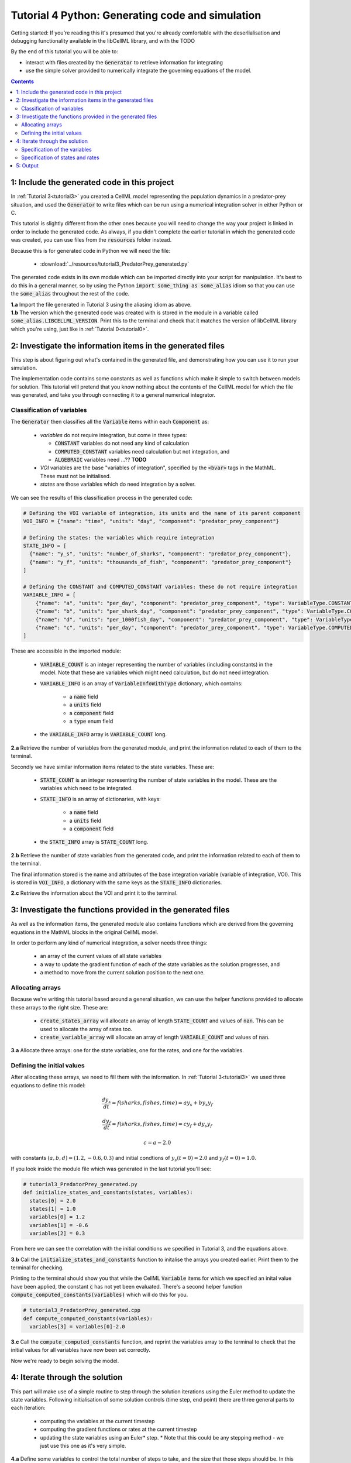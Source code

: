 .. _tutorial4_py:

=================================================
Tutorial 4 Python: Generating code and simulation
=================================================

Getting started:  If you're reading this it's presumed that you're already
comfortable with the deserlialisation and debugging functionality
available in the libCellML library, and with the TODO

By the end of this tutorial you will be able to:

- interact with files created by the :code:`Generator` to retrieve information
  for integrating
- use the simple solver provided to numerically integrate the governing
  equations of the model.

.. contents::

1: Include the generated code in this project
=============================================
In :ref:`Tutorial 3<tutorial3>` you created a CellML model representing the
population dynamics in a predator-prey situation, and used the
:code:`Generator` to write files which can be run using a numerical integration
solver in either Python or C.

This tutorial is slightly different from the other ones because you will need
to change the way your project is linked in order to include the
generated code.  As always, if you didn't complete the earlier tutorial in
which the generated code was created, you can use files from the
:code:`resources` folder instead.

Because this is for generated code in Python we will need the file:

 - :download:`../resources/tutorial3_PredatorPrey_generated.py`

The generated code exists in its own module which can be imported directly into
your script for manipulation.  It's best to do this in a general manner, so by
using the Python :code:`import some_thing as some_alias` idiom so that you can
use the :code:`some_alias` throughout the rest of the code.

.. container:: dothis

    **1.a**  Import the file generated in Tutorial 3 using the aliasing idiom
    as above.

.. container:: dothis

    **1.b** The version which the generated code was created with is stored in
    the module in a variable called :code:`some_alias.LIBCELLML_VERSION`.
    Print this to the terminal and check that it matches the version of
    libCellML library which you're using, just like in
    :ref:`Tutorial 0<tutorial0>`.

2: Investigate the information items in the generated files
===========================================================
This step is about figuring out what's contained in the generated file, and
demonstrating how you can use it to run your simulation.

The implementation code contains some constants as well as functions which
make it simple to switch between models for solution.  This tutorial will
pretend that you know nothing about the contents of the CellML model for which
the file was generated, and take you through connecting it to a general
numerical integrator.

Classification of variables
+++++++++++++++++++++++++++
The :code:`Generator` then classifies all the :code:`Variable` items within
each :code:`Component` as:

  - *variables* do not require integration, but come in three types:

    - :code:`CONSTANT` variables do not need any kind of calculation
    - :code:`COMPUTED_CONSTANT` variables need calculation but not integration, and
    - :code:`ALGEBRAIC` variables need ...?? **TODO**

  - *VOI* variables are the base "variables of integration", specified by the :code:`<bvar>`
    tags in the MathML.  These must not be initialised.
  - *states* are those variables which do need integration by a solver.

We can see the results of this classification process in the generated code:

.. code-block:: python

  # Defining the VOI variable of integration, its units and the name of its parent component
  VOI_INFO = {"name": "time", "units": "day", "component": "predator_prey_component"}

  # Defining the states: the variables which require integration
  STATE_INFO = [
    {"name": "y_s", "units": "number_of_sharks", "component": "predator_prey_component"},
    {"name": "y_f", "units": "thousands_of_fish", "component": "predator_prey_component"}
  ]

  # Defining the CONSTANT and COMPUTED_CONSTANT variables: these do not require integration
  VARIABLE_INFO = [
      {"name": "a", "units": "per_day", "component": "predator_prey_component", "type": VariableType.CONSTANT},
      {"name": "b", "units": "per_shark_day", "component": "predator_prey_component", "type": VariableType.CONSTANT},
      {"name": "d", "units": "per_1000fish_day", "component": "predator_prey_component", "type": VariableType.CONSTANT},
      {"name": "c", "units": "per_day", "component": "predator_prey_component", "type": VariableType.COMPUTED_CONSTANT}
  ]

These are accessible in the imported module:

    - :code:`VARIABLE_COUNT` is an integer representing the number of variables
      (including constants) in the model.  Note that these are variables which
      might need calculation, but do not need integration.
    - :code:`VARIABLE_INFO` is an array of :code:`VariableInfoWithType`
      dictionary, which contains:

        - a :code:`name` field
        - a :code:`units` field
        - a :code:`component` field
        - a :code:`type` enum field

    - the :code:`VARIABLE_INFO` array is :code:`VARIABLE_COUNT` long.

.. container:: dothis

    **2.a** Retrieve the number of variables from the generated module, and print
    the information related to each of them to the terminal.

Secondly we have similar information items related to the state variables.
These are:

    - :code:`STATE_COUNT` is an integer representing the number of state
      variables in the model.  These are the variables which need to be
      integrated.
    - :code:`STATE_INFO` is an array of dictionaries, with keys:

        - a :code:`name` field
        - a :code:`units` field
        - a :code:`component` field

    - the :code:`STATE_INFO` array is :code:`STATE_COUNT` long.

.. container:: dothis

    **2.b** Retrieve the number of state variables from the generated code, and
    print the information related to each of them to the terminal.

The final information stored is the name and attributes of the base integration
variable (variable of integration, VOI).  This is stored in :code:`VOI_INFO`,
a dictionary with the same keys as the :code:`STATE_INFO` dictionaries.

.. container:: dothis

    **2.c** Retrieve the information about the VOI and print it to the
    terminal.

3: Investigate the functions provided in the generated files
============================================================
As well as the information items, the generated module also contains functions
which are derived from the governing equations in the MathML blocks in the
original CellML model.

In order to perform any kind of numerical integration, a solver needs three
things:

    - an array of the current values of all state variables
    - a way to update the gradient function of each of the state variables
      as the solution progresses, and
    - a method to move from the current solution position to the next one.

Allocating arrays
+++++++++++++++++
Because we're writing this tutorial based around a general situation, we can
use the helper functions provided to allocate these arrays to the right size.
These are:

    - :code:`create_states_array` will allocate an array of length
      :code:`STATE_COUNT` and values of :code:`nan`.  This can be used
      to allocate the array of rates too.
    - :code:`create_variable_array` will allocate an array of length
      :code:`VARIABLE_COUNT` and values of :code:`nan`.

.. container:: dothis

    **3.a** Allocate three arrays: one for the state variables,
    one for the rates, and one for the variables.

Defining the initial values
+++++++++++++++++++++++++++
After allocating these arrays, we need to fill them with the information.
In :ref:`Tutorial 3<tutorial3>` we used three equations to define
this model:

.. math::

    \frac{dy_s}{dt} =f(sharks, fishes, time) = a y_s + b y_s y_f

    \frac{dy_f}{dt} =f(sharks, fishes, time) = c y_f + d y_s y_f

    c = a - 2.0

with constants :math:`(a, b, d)=(1.2, -0.6, 0.3)` and initial
condtions of :math:`y_s(t=0)=2.0` and :math:`y_f(t=0)=1.0`.

If you look inside the module file which was generated in the last tutorial
you'll see:

.. code-block:: python

    # tutorial3_PredatorPrey_generated.py
    def initialize_states_and_constants(states, variables):
      states[0] = 2.0
      states[1] = 1.0
      variables[0] = 1.2
      variables[1] = -0.6
      variables[2] = 0.3

From here we can see the correlation with the initial conditions we specified
in Tutorial 3, and the equations above.

.. container:: dothis

    **3.b** Call the :code:`initialize_states_and_constants` function to
    initalise the arrays you created earlier.  Print them to the terminal for
    checking.

Printing to the terminal should show you that while the CellML :code:`Variable`
items for which we specified an inital value have been applied, the constant
:code:`c` has not yet been evaluated.  There's a second helper function
:code:`compute_computed_constants(variables)` which will do this for you.

.. code-block:: python

    # tutorial3_PredatorPrey_generated.cpp
    def compute_computed_constants(variables):
      variables[3] = variables[0]-2.0

.. container:: dothis

    **3.c** Call the :code:`compute_computed_constants` function, and reprint
    the variables array to the terminal to check that the initial values for
    all variables have now been set correctly.

Now we're ready to begin solving the model.

4: Iterate through the solution
===============================
This part will make use of a simple routine to step through the solution
iterations using the Euler method to update the state variables.  Following
initialisation of some solution controls (time step, end point) there are
three general parts to each iteration:

    - computing the variables at the current timestep
    - computing the gradient functions or rates at the current timestep
    - updating the state variables using an Euler* step.  * Note that this
      could be any stepping method - we just use this one as it's very simple.


.. container:: dothis

    **4.a** Define some variables to control the total number of steps to take,
    and the size that those steps should be.  In this example it's safe to use
    a step of 0.001 and an end time of 20.

    **4.b** Create a file for output and open it.  We'll simply write the
    solution directly to the file instead of allocating memory for storage.
    Name your columns with VOI and the state variable names and units.

Specification of the variables
++++++++++++++++++++++++++++++
In each iteration the variables may need to be updated.  In our example we do
not have any dependencies (that is, :math:`a, b, c, d` are constants) so the
function which updates them is blank here, but this is not true of the general
case.

.. code-block:: python

    # tutorial3_PredatorPrey_generated.py
    def compute_variables(voi, states, rates, variables):
      pass

Specification of states and rates
+++++++++++++++++++++++++++++++++
Once a :code:`Variable` has been identified as a *state* variable, it is paired
by the :code:`Generator` by its corresponding entry in the :code:`rates` array,
which represents its gradient function.

Because the gradients of each of the integrated variables or :code:`states`
could include dependency on time or any variable value, it must be updated
throughout the solution process.  This is done by calling the
:code:`computeRates` function to recalculate the rates for each state variable.

.. code-block:: python

    # tutorial3_PredatorPrey_generated.py
    def compute_rates(voi, states, rates, variables):
      # The "rates" array contains the gradient functions for each of the variables
      # which are being integrated (the "states")

      # This equation is the equivalent of d(sharks)/dt = a*y_sharks + b*y_sharks*y_fishes
      rates[0] = variables[0]*states[0]+variables[1]*states[0]*states[1]

      # This equation is the equivalent of d(fishes)/dt = c*y_fishes + d*y_sharks*y_fishes
      rates[1] = variables[3]*states[1]+variables[2]*states[0]*states[1]

.. container:: dothis

    **4.d** Iterate through the time interval [0,20] and update the state
    variables using the Euler update method: y[n+1] = y[n] + y'[n]*stepSize
    At each step you will need to:

        - recompute the variables
        - recompute the rates
        - compute the state variables using the update method above
        - write to the file


5: Output
=========

.. container:: dothis

    **5.a** You can retrieve your solution from the file you've written
    for plotting in your program of choice.  If all has gone well you should
    see something similar to that shown in :numref:`sharks_and_fish` below.

.. figure:: ../images/sharks_and_fish.png
   :name: sharks_and_fish
   :alt: Euler solution to the predator-prey model
   :align: center

   Euler solution to the predator-prey population model.

.. container:: dothis

    **5.b** Go and have a cuppa, you're done!
